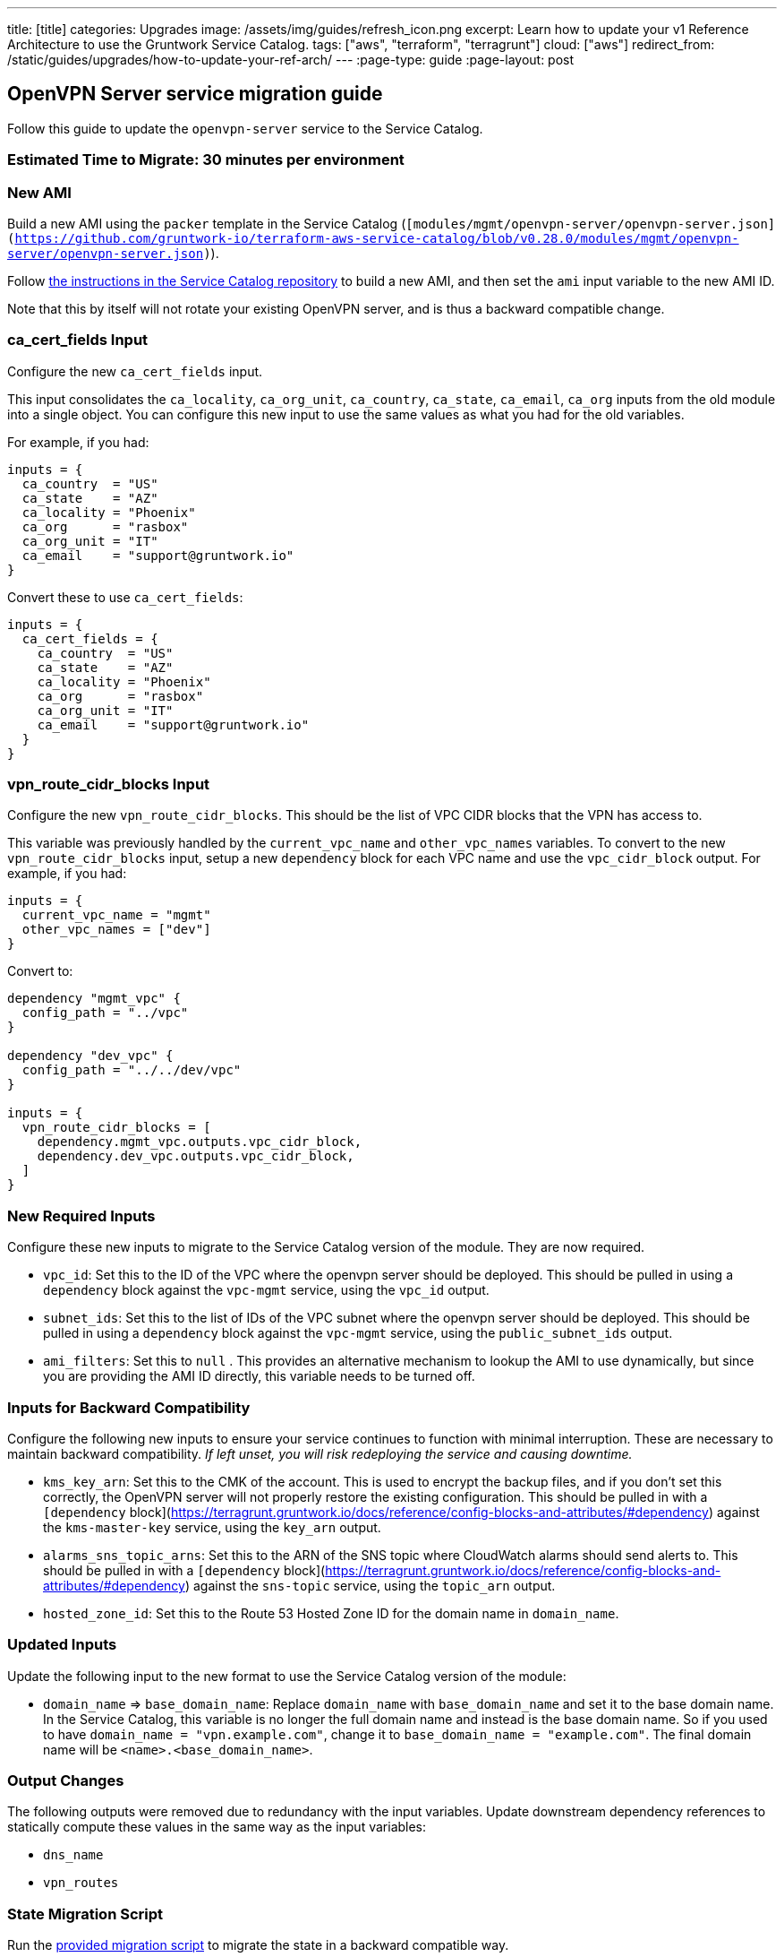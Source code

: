 ---
title: [title]
categories: Upgrades
image: /assets/img/guides/refresh_icon.png
excerpt: Learn how to update your v1 Reference Architecture to use the Gruntwork Service Catalog.
tags: ["aws", "terraform", "terragrunt"]
cloud: ["aws"]
redirect_from: /static/guides/upgrades/how-to-update-your-ref-arch/
---
:page-type: guide
:page-layout: post

:toc:
:toc-placement!:

// GitHub specific settings. See https://gist.github.com/dcode/0cfbf2699a1fe9b46ff04c41721dda74 for details.
ifdef::env-github[]
:tip-caption: :bulb:
:note-caption: :information_source:
:important-caption: :heavy_exclamation_mark:
:caution-caption: :fire:
:warning-caption: :warning:
toc::[]
endif::[]

== OpenVPN Server service migration guide

Follow this guide to update the `openvpn-server` service to the Service Catalog.

=== Estimated Time to Migrate: 30 minutes per environment

=== New AMI

Build a new AMI using the `packer` template in the Service Catalog
(`[modules/mgmt/openvpn-server/openvpn-server.json](https://github.com/gruntwork-io/terraform-aws-service-catalog/blob/v0.28.0/modules/mgmt/openvpn-server/openvpn-server.json)`).

Follow
https://github.com/gruntwork-io/terraform-aws-service-catalog/blob/master/core-concepts.md#how-to-build-amis-for-the-service-catalog[the
instructions in the Service Catalog repository] to build a new AMI, and then set the `ami` input variable to the new AMI
ID.

Note that this by itself will not rotate your existing OpenVPN server, and is thus a backward compatible change.

=== ca_cert_fields Input

Configure the new `ca_cert_fields` input.

This input consolidates the `ca_locality`, `ca_org_unit`, `ca_country`, `ca_state`, `ca_email`, `ca_org` inputs from the
old module into a single object. You can configure this new input to use the same values as what you had for the old
variables.

For example, if you had:

[source,python]
----
inputs = {
  ca_country  = "US"
  ca_state    = "AZ"
  ca_locality = "Phoenix"
  ca_org      = "rasbox"
  ca_org_unit = "IT"
  ca_email    = "support@gruntwork.io"
}
----

Convert these to use `ca_cert_fields`:

[source,python]
----
inputs = {
  ca_cert_fields = {
    ca_country  = "US"
    ca_state    = "AZ"
    ca_locality = "Phoenix"
    ca_org      = "rasbox"
    ca_org_unit = "IT"
    ca_email    = "support@gruntwork.io"
  }
}
----

=== vpn_route_cidr_blocks Input

Configure the new `vpn_route_cidr_blocks`. This should be the list of VPC CIDR blocks that the VPN has access to.

This variable was previously handled by the `current_vpc_name` and `other_vpc_names` variables. To convert to the new
`vpn_route_cidr_blocks` input, setup a new `dependency` block for each VPC name and use the `vpc_cidr_block` output. For
example, if you had:

[source,python]
----
inputs = {
  current_vpc_name = "mgmt"
  other_vpc_names = ["dev"]
}
----

Convert to:

[source,python]
----
dependency "mgmt_vpc" {
  config_path = "../vpc"
}

dependency "dev_vpc" {
  config_path = "../../dev/vpc"
}

inputs = {
  vpn_route_cidr_blocks = [
    dependency.mgmt_vpc.outputs.vpc_cidr_block,
    dependency.dev_vpc.outputs.vpc_cidr_block,
  ]
}
----

=== New Required Inputs

Configure these new inputs to migrate to the Service Catalog version of the module. They are now required.

* `vpc_id`: Set this to the ID of the VPC where the openvpn server should be deployed. This should be pulled in using a
`dependency` block against the `vpc-mgmt` service, using the `vpc_id` output.
* `subnet_ids`: Set this to the list of IDs of the VPC subnet where the openvpn server should be deployed. This should
be pulled in using a `dependency` block against the `vpc-mgmt` service, using the `public_subnet_ids` output.
* `ami_filters`: Set this to `null` . This provides an alternative mechanism to lookup the AMI to use dynamically, but
since you are providing the AMI ID directly, this variable needs to be turned off.

=== Inputs for Backward Compatibility

Configure the following new inputs to ensure your service continues to function with minimal interruption. These are
necessary to maintain backward compatibility. _If left unset, you will risk redeploying the service and causing
downtime._

* `kms_key_arn`: Set this to the CMK of the account. This is used to encrypt the backup files, and if you don’t set this
correctly, the OpenVPN server will not properly restore the existing configuration. This should be pulled in with a
`[dependency` block](https://terragrunt.gruntwork.io/docs/reference/config-blocks-and-attributes/#dependency) against
the `kms-master-key` service, using the `key_arn` output.
* `alarms_sns_topic_arns`: Set this to the ARN of the SNS topic where CloudWatch alarms should send alerts to. This
should be pulled in with a `[dependency`
block](https://terragrunt.gruntwork.io/docs/reference/config-blocks-and-attributes/#dependency) against the `sns-topic`
service, using the `topic_arn` output.
* `hosted_zone_id`: Set this to the Route 53 Hosted Zone ID for the domain name in `domain_name`.

=== Updated Inputs

Update the following input to the new format to use the Service Catalog version of the module:

* `domain_name` => `base_domain_name`: Replace `domain_name` with `base_domain_name` and set it to the base domain name.
In the Service Catalog, this variable is no longer the full domain name and instead is the base domain name. So if you
used to have `domain_name = "vpn.example.com"`, change it to `base_domain_name = "example.com"`. The final domain name
will be `<name>.<base_domain_name>`.

=== Output Changes

The following outputs were removed due to redundancy with the input variables. Update downstream dependency references
to statically compute these values in the same way as the input variables:

* `dns_name`
* `vpn_routes`

=== State Migration Script

Run the link:./scripts/migrate_openvpn_server.sh[provided migration script] to migrate the state in a backward compatible way.

=== Breaking Changes

* *Cluster outage:* The IAM policies attached to the IAM role of the OpenVPN server need to be recreated due to a
reorganization of how the policies are attached. This means that there will be a brief outage (< 1 minute) in log
aggregation and metric reporting while the IAM policies are being recreated. This is unavoidable.
** Some resources may be destroyed:
*** `aws_iam_policy_attachment.attach_cloudwatch_metrics_policy`
*** `aws_iam_policy_attachment.attach_cloudwatch_log_aggregation_policy`
*** `aws_iam_policy.cloudwatch_metrics_read_write[0]`
